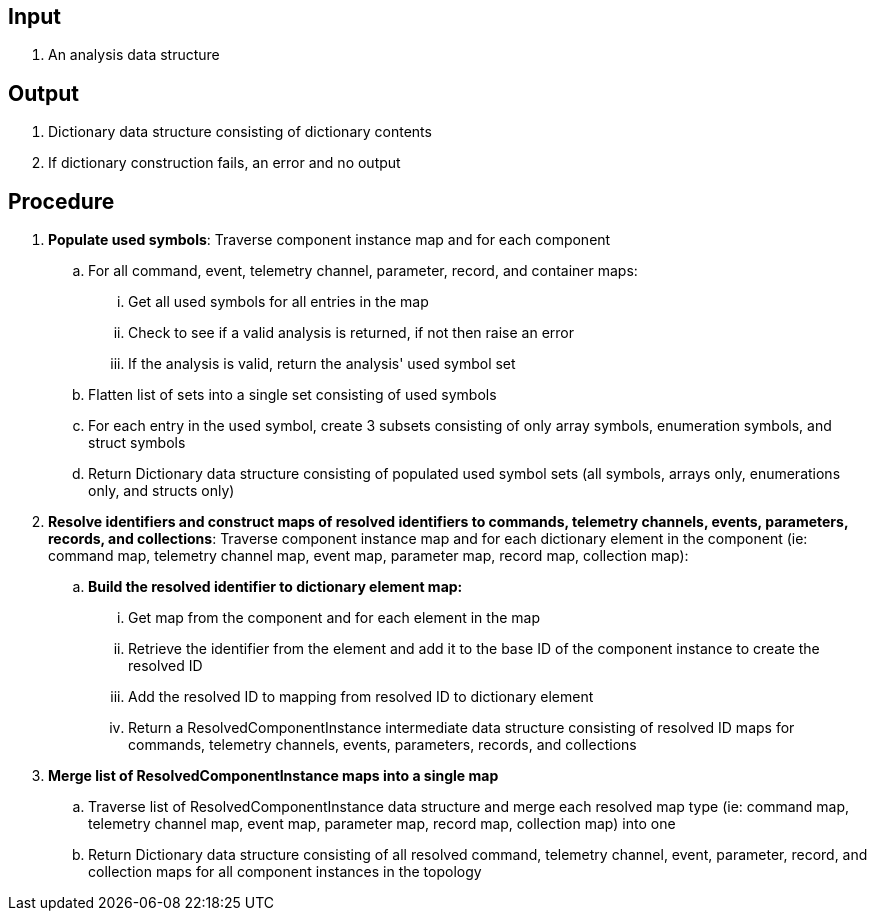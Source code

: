 == Input
. An analysis data structure

== Output
. Dictionary data structure consisting of dictionary contents
. If dictionary construction fails, an error and no output

== Procedure
. *Populate used symbols*: Traverse component instance map and for each component
.. For all command, event, telemetry channel, parameter, record, and container maps:
... Get all used symbols for all entries in the map
... Check to see if a valid analysis is returned, if not then raise an error
... If the analysis is valid, return the analysis' used symbol set
.. Flatten list of sets into a single set consisting of used symbols
.. For each entry in the used symbol, create 3 subsets consisting of only array symbols, enumeration symbols, and struct symbols
.. Return Dictionary data structure consisting of populated used symbol sets (all symbols, arrays only, enumerations only, and structs only)


. *Resolve identifiers and construct maps of resolved identifiers to commands, telemetry channels, events, parameters, records, and collections*: Traverse component instance map and for each dictionary element in the component (ie: command map, telemetry channel map, event map, parameter map, record map, collection map):
.. *Build the resolved identifier to dictionary element map:*
... Get map from the component and for each element in the map
... Retrieve the identifier from the element and add it to the base ID of the component instance to create the resolved ID
... Add the resolved ID to mapping from resolved ID to dictionary element
... Return a ResolvedComponentInstance intermediate data structure consisting of resolved ID maps for commands, telemetry channels, events, parameters, records, and collections

. *Merge list of ResolvedComponentInstance maps into a single map*
.. Traverse list of ResolvedComponentInstance data structure and merge each resolved map type (ie: command map, telemetry channel map, event map, parameter map, record map, collection map) into one
.. Return Dictionary data structure consisting of all resolved command, telemetry channel, event, parameter, record, and collection maps for all component instances in the topology

